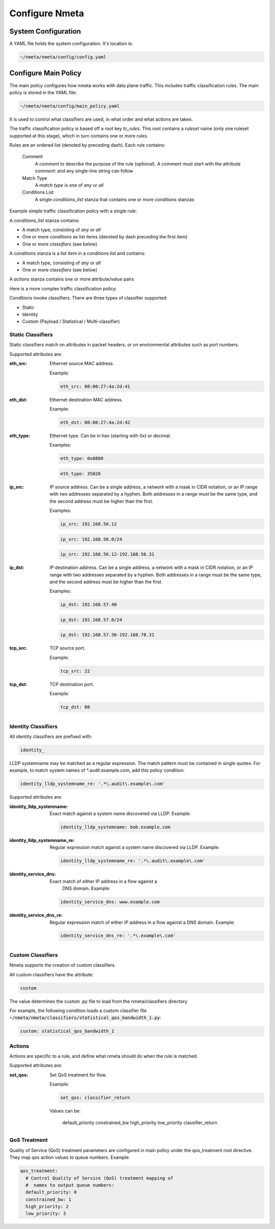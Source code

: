 ###############
Configure Nmeta
###############

********************
System Configuration
********************

A YAML file holds the system configuration. It's location is:

.. code-block:: text

  ~/nmeta/nmeta/config/config.yaml

*********************
Configure Main Policy
*********************

The main policy configures how nmeta works with data plane traffic.
This includes traffic classification rules.
The main policy is stored in the YAML file:

.. code-block:: text

  ~/nmeta/nmeta/config/main_policy.yaml

It is used to control what classifiers are used, in what order and what
actions are taken.

The traffic classification policy is based off a root key *tc_rules*.
This root contains a *ruleset* name (only one ruleset supported at this
stage), which in turn contains one or more *rules*.

Rules are an ordered list (denoted by preceding dash). Each rule contains:

  Comment
    A *comment* to describe the purpose of the rule (optional). A
    comment must start with the attribute *comment:* and any single-line string
    can follow

  Match Type
    A *match type* is one of *any* or *all*

  Conditions List
    A single *conditions_list* stanza that contains one or more
    *conditions* stanzas

Example simple traffic classification policy with a single rule:

.. image:: images/simple_tc_policy.png

A *conditions_list* stanza contains:

- A match type, consisting of *any* or *all*
- One or more *conditions* as list items (denoted by dash preceding the
  first item)
- One or more *classifiers* (see below)

A *conditions* stanza is a list item in a conditions list and contains:

- A match type, consisting of *any* or *all*
- One or more *classifiers* (see below)

A *actions* stanza contains one or more attribute/value pairs

Here is a more complex traffic classification policy:

.. image:: images/complex_tc_policy.png

Conditions invoke classifiers. There are three types of classifier supported:

- Static
- Identity
- Custom (Payload / Statistical / Multi-classifier)

Static Classifiers
------------------

Static classifiers match on attributes in packet headers, or on environmental
attributes such as port numbers.

Supported attributes are:

:eth_src: Ethernet source MAC address.

  Example:

  .. code-block:: text

    eth_src: 08:00:27:4a:2d:41

:eth_dst: Ethernet destination MAC address.

  Example:

  .. code-block:: text

    eth_dst: 08:00:27:4a:2d:42

:eth_type: Ethernet type. Can be in hex (starting with 0x) or decimal.

  Examples:

  .. code-block:: text

    eth_type: 0x0800

  .. code-block:: text

    eth_type: 35020

:ip_src: IP source address. Can be a single address, a network with a mask in
  CIDR notation, or an IP range with two addresses separated by a hyphen.
  Both addresses in a range must be the same type, and the second
  address must be higher than the first.

  Examples:

  .. code-block:: text

    ip_src: 192.168.56.12

  .. code-block:: text

    ip_src: 192.168.56.0/24

  .. code-block:: text

    ip_src: 192.168.56.12-192.168.56.31

:ip_dst: IP destination address. Can be a single address, a network with a
  mask in CIDR notation, or an IP range with two addresses separated by a
  hyphen. Both addresses in a range must be the same type, and the second
  address must be higher than the first.

  Examples:

  .. code-block:: text

    ip_dst: 192.168.57.40

  .. code-block:: text

    ip_dst: 192.168.57.0/24

  .. code-block:: text

    ip_dst: 192.168.57.36-192.168.78.31

:tcp_src: TCP source port.

  Example:

  .. code-block:: text

    tcp_src: 22

:tcp_dst: TCP destination port.

  Example:

  .. code-block:: text

    tcp_dst: 80

Identity Classifiers
--------------------

All identity classifiers are prefixed with:

.. code-block:: text

  identity_

LLDP systemname may be matched as a regular expression.
The match pattern must be contained in single
quotes. For example, to match system names of \*.audit.example.com, add this
policy condition:

.. code-block:: text

  identity_lldp_systemname_re: '.*\.audit\.example\.com'

Supported attributes are:

:identity_lldp_systemname: Exact match against a system name discovered
  via LLDP. Example:

  .. code-block:: text

    identity_lldp_systemname: bob.example.com

:identity_lldp_systemname_re: Regular expression match against a system name
  discovered via LLDP. Example:

  .. code-block:: text

    identity_lldp_systemname_re: '.*\.audit\.example\.com'

:identity_service_dns: Exact match of either IP address in a flow against a
   DNS domain. Example:

  .. code-block:: text

    identity_service_dns: www.example.com

:identity_service_dns_re: Regular expression match of either IP address in
  a flow against a DNS domain. Example:

  .. code-block:: text

    identity_service_dns_re: '.*\.example\.com'

Custom Classifiers
------------------

Nmeta supports the creation of custom classifiers.

All custom classifiers have the attribute:

.. code-block:: text

  custom

The value determines the custom .py file to load from the nmeta/classifiers
directory

For example, the following condition loads a custom classifier file :code:`~/nmeta/nmeta/classifiers/statistical_qos_bandwidth_1.py`:

.. code-block:: text

  custom: statistical_qos_bandwidth_1

Actions
-------

Actions are specific to a rule, and define what nmeta should do when the rule is matched.

Supported attributes are:

:set_qos: Set QoS treatment for flow.

  Example:

  .. code-block:: text

    set_qos: classifier_return

  Values can be:

    default_priority
    constrained_bw
    high_priority
    low_priority
    classifier_return

QoS Treatment
-------------

Quality of Service (QoS) treatment parameters are configured in main policy
under the qos_treatment root directive. They map qos action values to
queue numbers. Example:

.. code-block:: text

  qos_treatment:
    # Control Quality of Service (QoS) treatment mapping of
    #  names to output queue numbers:
    default_priority: 0
    constrained_bw: 1
    high_priority: 2
    low_priority: 3


